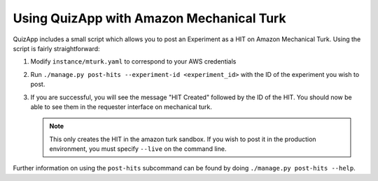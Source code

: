 .. _mturk:

#########################################
Using QuizApp with Amazon Mechanical Turk
#########################################

QuizApp includes a small script which allows you to post an Experiment as a HIT
on Amazon Mechanical Turk. Using the script is fairly straightforward:

1. Modify ``instance/mturk.yaml`` to correspond to your AWS credentials

2. Run ``./manage.py post-hits --experiment-id <experiment_id>`` with the
   ID of the experiment you wish to post.

3. If you are successful, you will see the message "HIT Created" followed by
   the ID of the HIT. You should now be able to see them in the requester
   interface on mechanical turk.

   .. note::

      This only creates the HIT in the amazon turk sandbox. If you wish to post
      it in the production environment, you must specify ``--live`` on the
      command line.

Further information on using the ``post-hits`` subcommand can be found by doing
``./manage.py post-hits --help``.
